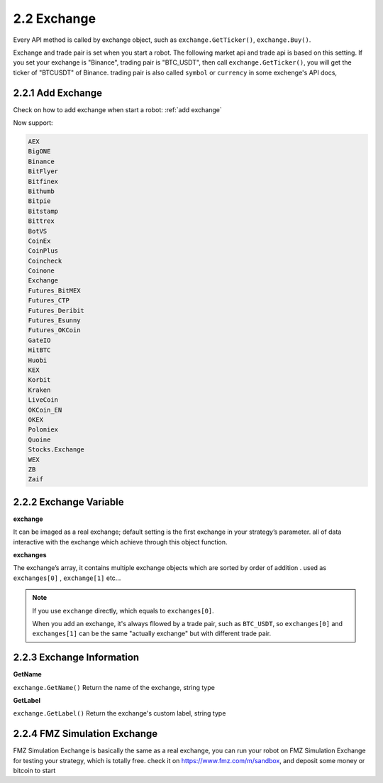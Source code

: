 2.2 Exchange
=======================

Every API method is called by exchange object, such as ``exchange.GetTicker()``, ``exchange.Buy()``.

Exchange and trade pair is set when you start a robot. The following market api and trade api is based on this setting.
If you set your exchange is "Binance", trading pair is "BTC_USDT", then call ``exchange.GetTicker()``, you will get the ticker of "BTCUSDT" of Binance.
trading pair is also called ``symbol`` or ``currency`` in some exchenge's API docs,

2.2.1 Add Exchange
>>>>>>>>>>>>>>>>>>

Check on how to add exchange when start a robot:
:ref:`add exchange`


Now support:

.. sourcecode:: http

    AEX
    BigONE
    Binance
    BitFlyer
    Bitfinex
    Bithumb
    Bitpie
    Bitstamp
    Bittrex
    BotVS
    CoinEx
    CoinPlus
    Coincheck
    Coinone
    Exchange
    Futures_BitMEX
    Futures_CTP
    Futures_Deribit
    Futures_Esunny
    Futures_OKCoin
    GateIO
    HitBTC
    Huobi
    KEX
    Korbit
    Kraken
    LiveCoin
    OKCoin_EN
    OKEX
    Poloniex
    Quoine
    Stocks.Exchange
    WEX
    ZB
    Zaif


2.2.2 Exchange Variable
>>>>>>>>>>>>>>>>>>

**exchange**

It can be imaged as a real exchange; default setting is the first exchange in your strategy’s parameter. 
all of data interactive with the exchange which achieve through this object function.

**exchanges**

The exchange’s array, it contains multiple exchange objects which are sorted by order of addition . used as ``exchanges[0]`` , ``exchange[1]``  etc...

.. note::

    If you use ``exchange`` directly, which equals to ``exchanges[0]``.

    When you add an exchange, it's always fllowed by a trade pair, such as ``BTC_USDT``, so
    ``exchanges[0]`` and ``exchanges[1]`` can be the same "actually  exchange" but with different trade pair.


2.2.3 Exchange Information
>>>>>>>>>>>>>>>>>>

**GetName**

``exchange.GetName()`` Return the name of the exchange, string type

**GetLabel**

``exchange.GetLabel()`` Return the exchange's custom label, string type

2.2.4 FMZ Simulation Exchange
>>>>>>>>>>>>>>>>>>

FMZ Simulation Exchange is basically the same as a real exchange, you can run your robot on FMZ Simulation Exchange for testing your strategy, which is totally free.
check it on https://www.fmz.com/m/sandbox, and deposit some money or bitcoin to start


